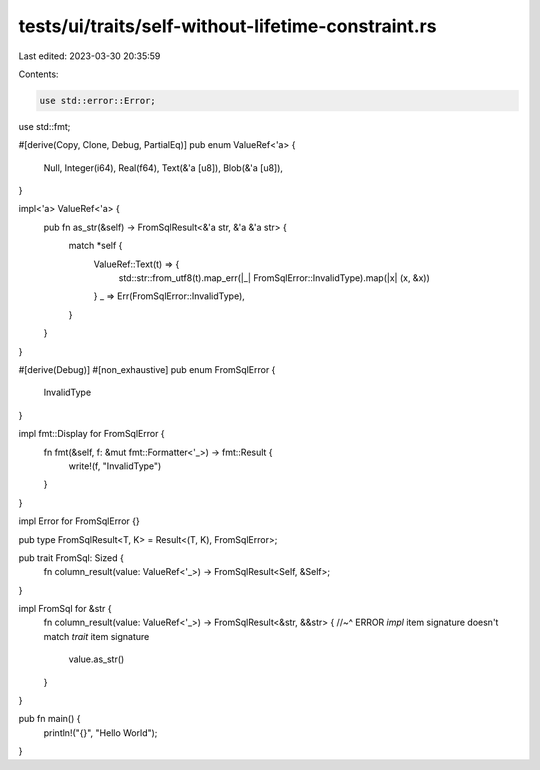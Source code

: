 tests/ui/traits/self-without-lifetime-constraint.rs
===================================================

Last edited: 2023-03-30 20:35:59

Contents:

.. code-block:: rs

    use std::error::Error;
use std::fmt;

#[derive(Copy, Clone, Debug, PartialEq)]
pub enum ValueRef<'a> {
    Null,
    Integer(i64),
    Real(f64),
    Text(&'a [u8]),
    Blob(&'a [u8]),
}

impl<'a> ValueRef<'a> {
    pub fn as_str(&self) -> FromSqlResult<&'a str, &'a &'a str> {
        match *self {
            ValueRef::Text(t) => {
                std::str::from_utf8(t).map_err(|_| FromSqlError::InvalidType).map(|x| (x, &x))
            }
            _ => Err(FromSqlError::InvalidType),
        }
    }
}

#[derive(Debug)]
#[non_exhaustive]
pub enum FromSqlError {
    InvalidType
}

impl fmt::Display for FromSqlError {
    fn fmt(&self, f: &mut fmt::Formatter<'_>) -> fmt::Result {
        write!(f, "InvalidType")
    }
}

impl Error for FromSqlError {}

pub type FromSqlResult<T, K> = Result<(T, K), FromSqlError>;

pub trait FromSql: Sized {
    fn column_result(value: ValueRef<'_>) -> FromSqlResult<Self, &Self>;
}

impl FromSql for &str {
    fn column_result(value: ValueRef<'_>) -> FromSqlResult<&str, &&str> {
    //~^ ERROR `impl` item signature doesn't match `trait` item signature
        value.as_str()
    }
}

pub fn main() {
    println!("{}", "Hello World");
}


